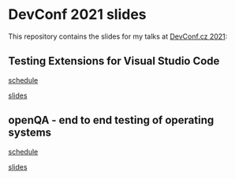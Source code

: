 * DevConf 2021 slides

This repository contains the slides for my talks at [[https://www.devconf.info/cz/][DevConf.cz 2021]]:


** Testing Extensions for Visual Studio Code

[[https://devconfcz2021.sched.com/event/gmLC/testing-extensions-for-visual-studio-code][schedule]]

[[file:test_vscode_extensions/testing_vscode_extensions.org][slides]]


** openQA - end to end testing of operating systems

[[https://devconfcz2021.sched.com/event/gmOp/openqa-end-to-end-testing-of-operating-systems][schedule]]

[[file:openqa/openqa.org][slides]]
